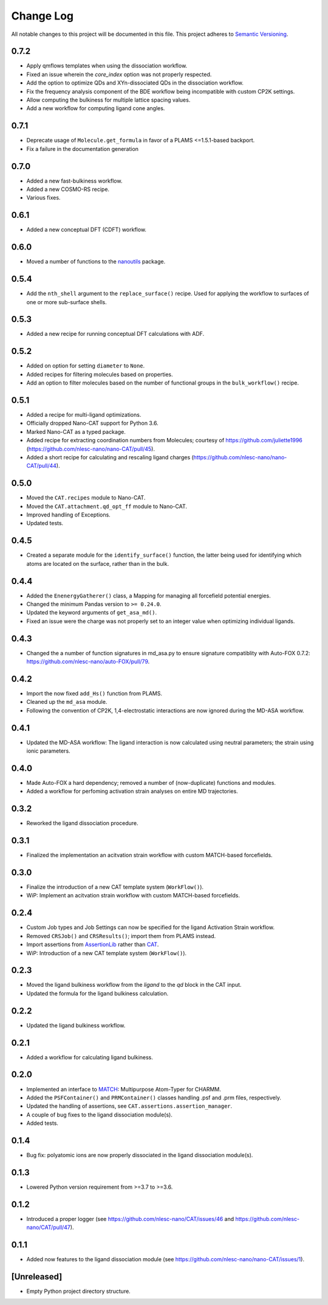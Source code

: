 ###########
Change Log
###########

All notable changes to this project will be documented in this file.
This project adheres to `Semantic Versioning <http://semver.org/>`_.


0.7.2
*****
* Apply qmflows templates when using the dissociation workflow.
* Fixed an issue wherein the `core_index` option was not properly respected.
* Add the option to optimize QDs and XYn-dissociated QDs in the dissociation workflow.
* Fix the frequency analysis component of the BDE workflow being incompatible with custom CP2K settings.
* Allow computing the bulkiness for multiple lattice spacing values.
* Add a new workflow for computing ligand cone angles.


0.7.1
*****
* Deprecate usage of ``Molecule.get_formula`` in favor of a PLAMS <=1.5.1-based backport.
* Fix a failure in the documentation generation


0.7.0
*****
* Added a new fast-bulkiness workflow.
* Added a new COSMO-RS recipe.
* Various fixes.


0.6.1
*****
* Added a new conceptual DFT (CDFT) workflow.


0.6.0
*****
* Moved a number of functions to the `nanoutils <https://github.com/nlesc-nano/Nano-Utils>`_ package.


0.5.4
*****
* Add the ``nth_shell`` argument to the ``replace_surface()`` recipe.
  Used for applying the workflow to surfaces of one or more sub-surface shells.


0.5.3
*****
* Added a new recipe for running conceptual DFT calculations with ADF.


0.5.2
*****
* Added on option for setting ``diameter`` to ``None``.
* Added recipes for filtering molecules based on properties.
* Add an option to filter molecules based on the number of functional groups in the ``bulk_workflow()`` recipe.


0.5.1
*****
* Added a recipe for multi-ligand optimizations.
* Officially dropped Nano-CAT support for Python 3.6.
* Marked Nano-CAT as a typed package.
* Added recipe for extracting coordination numbers from Molecules;
  courtesy of https://github.com/juliette1996
  (https://github.com/nlesc-nano/nano-CAT/pull/45).
* Added a short recipe for calculating and rescaling ligand charges
  (https://github.com/nlesc-nano/nano-CAT/pull/44).


0.5.0
*****
* Moved the ``CAT.recipes`` module to Nano-CAT.
* Moved the ``CAT.attachment.qd_opt_ff`` module to Nano-CAT.
* Improved handling of Exceptions.
* Updated tests.


0.4.5
*****
* Created a separate module for the ``identify_surface()`` function,
  the latter being used for identifying which atoms are located on the surface,
  rather than in the bulk.


0.4.4
*****
* Added the ``EnenergyGatherer()`` class, a Mapping for managing all
  forcefield potential energies.
* Changed the minimum Pandas version to ``>= 0.24.0``.
* Updated the keyword arguments of ``get_asa_md()``.
* Fixed an issue were the charge was not properly set to an integer value
  when optimizing individual ligands.


0.4.3
*****
* Changed the a number of function signatures in md_asa.py to ensure signature
  compatiblity with Auto-FOX 0.7.2: https://github.com/nlesc-nano/auto-FOX/pull/79.


0.4.2
*****
* Import the now fixed ``add_Hs()`` function from PLAMS.
* Cleaned up the ``md_asa`` module.
* Following the convention of CP2K, 1,4-electrostatic interactions are now
  ignored during the MD-ASA workflow.


0.4.1
*****
* Updated the MD-ASA workflow: The ligand interaction is now calculated using
  neutral parameters; the strain using ionic parameters.


0.4.0
*****
* Made Auto-FOX a hard dependency; removed a number of (now-duplicate) functions and modules.
* Added a workflow for perfoming activation strain analyses on entire MD trajectories.


0.3.2
*****
* Reworked the ligand dissociation procedure.


0.3.1
*****
* Finalized the implementation an acitvation strain workflow with custom MATCH-based forcefields.


0.3.0
*****
* Finalize the introduction of a new CAT template system (``WorkFlow()``).
* WiP: Implement an acitvation strain workflow with custom MATCH-based forcefields.


0.2.4
*****
* Custom Job types and Job Settings can now be specified for the ligand
  Activation Strain workflow.
* Removed ``CRSJob()`` and ``CRSResults()``; import them from PLAMS instead.
* Import assertions from AssertionLib_ rather than CAT_.
* WiP: Introduction of a new CAT template system (``WorkFlow()``).


0.2.3
*****
* Moved the ligand bulkiness workflow from the `ligand` to the `qd` block in the CAT input.
* Updated the formula for the ligand bulkiness calculation.


0.2.2
*****
* Updated the ligand bulkiness workflow.


0.2.1
*****
* Added a workflow for calculating ligand bulkiness.


0.2.0
*****
* Implemented an interface to MATCH_: Multipurpose Atom-Typer for CHARMM.
* Added the ``PSFContainer()`` and ``PRMContainer()`` classes handling .psf and .prm files, respectively.
* Updated the handling of assertions, see ``CAT.assertions.assertion_manager``.
* A couple of bug fixes to the ligand dissociation module(s).
* Added tests.


0.1.4
*****
* Bug fix: polyatomic ions are now properly dissociated in the ligand dissociation module(s).


0.1.3
*****
* Lowered Python version requirement from >=3.7 to >=3.6.


0.1.2
*****
* Introduced a proper logger (see https://github.com/nlesc-nano/CAT/issues/46 and
  https://github.com/nlesc-nano/CAT/pull/47).


0.1.1
*****
* Added now features to the ligand dissociation module
  (see https://github.com/nlesc-nano/nano-CAT/issues/1).


[Unreleased]
************
* Empty Python project directory structure.


.. _AssertionLib: https://github.com/nlesc-nano/AssertionLib
.. _CAT: https://github.com/nlesc-nano/CAT
.. _MATCH: http://brooks.chem.lsa.umich.edu/index.php?page=match&subdir=articles/resources/software
